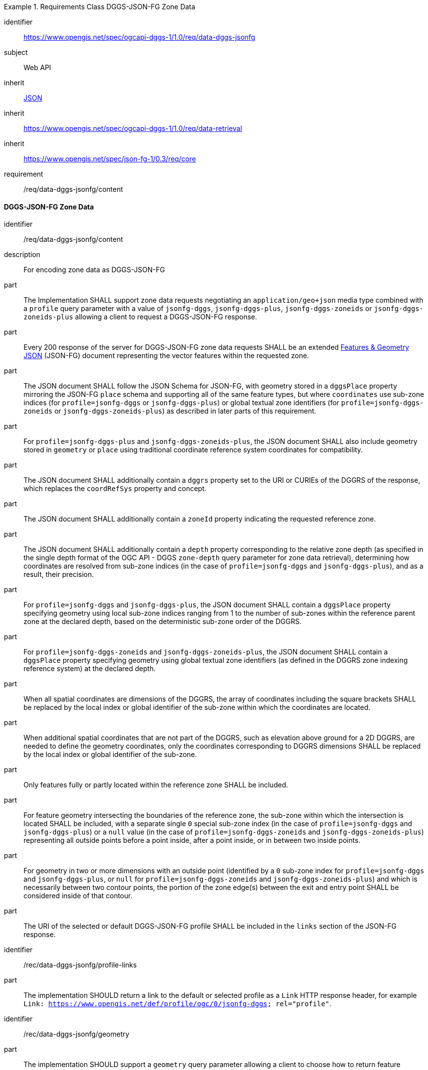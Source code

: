 [[rc_table-data_dggs_fgjson]]

[requirements_class]
.Requirements Class DGGS-JSON-FG Zone Data
====
[%metadata]
identifier:: https://www.opengis.net/spec/ogcapi-dggs-1/1.0/req/data-dggs-jsonfg
subject:: Web API
inherit:: <<rfc8259, JSON>>
inherit:: https://www.opengis.net/spec/ogcapi-dggs-1/1.0/req/data-retrieval
inherit:: https://www.opengis.net/spec/json-fg-1/0.3/req/core
requirement:: /req/data-dggs-jsonfg/content
====

==== DGGS-JSON-FG Zone Data

[requirement]
====
[%metadata]
identifier:: /req/data-dggs-jsonfg/content
description:: For encoding zone data as DGGS-JSON-FG
part:: The Implementation SHALL support zone data requests negotiating an `application/geo+json` media type combined with a `profile` query parameter with a value of `jsonfg-dggs`, `jsonfg-dggs-plus`, `jsonfg-dggs-zoneids` or `jsonfg-dggs-zoneids-plus` allowing a client to request a DGGS-JSON-FG response.
part:: Every 200 response of the server for DGGS-JSON-FG zone data requests SHALL be an extended https://docs.ogc.org/DRAFTS/21-045r1.html[Features & Geometry JSON] (JSON-FG) document representing the vector features within the requested zone.
part:: The JSON document SHALL follow the JSON Schema for JSON-FG, with geometry stored in a `dggsPlace` property mirroring the JSON-FG `place` schema and supporting all of the same feature types, but where `coordinates` use sub-zone indices (for `profile=jsonfg-dggs` or `jsonfg-dggs-plus`) or global textual zone identifiers (for `profile=jsonfg-dggs-zoneids` or `jsonfg-dggs-zoneids-plus`) as described in later parts of this requirement.
part:: For `profile=jsonfg-dggs-plus` and `jsonfg-dggs-zoneids-plus`, the JSON document SHALL also include geometry stored in `geometry` or `place` using traditional coordinate reference system coordinates for compatibility.
part:: The JSON document SHALL additionally contain a `dggrs` property set to the URI or CURIEs of the DGGRS of the response, which replaces the `coordRefSys` property and concept.
part:: The JSON document SHALL additionally contain a `zoneId` property indicating the requested reference zone.
part:: The JSON document SHALL additionally contain a `depth` property corresponding to the relative zone depth (as specified in the single depth format of the OGC API - DGGS `zone-depth` query parameter for zone data retrieval), determining how coordinates are resolved from sub-zone indices (in the case of `profile=jsonfg-dggs` and `jsonfg-dggs-plus`), and as a result, their precision.
part:: For `profile=jsonfg-dggs` and `jsonfg-dggs-plus`, the JSON document SHALL contain a `dggsPlace` property specifying geometry using local sub-zone indices ranging from 1 to the number of sub-zones within the reference parent zone at the declared depth, based on the deterministic sub-zone order of the DGGRS.
part:: For `profile=jsonfg-dggs-zoneids` and `jsonfg-dggs-zoneids-plus`, the JSON document SHALL contain a `dggsPlace` property specifying geometry using global textual zone identifiers (as defined in the DGGRS zone indexing reference system) at the declared depth.
part:: When all spatial coordinates are dimensions of the DGGRS, the array of coordinates including the square brackets SHALL be replaced by the local index or global identifier of the sub-zone within which the coordinates are located.
part:: When additional spatial coordinates that are not part of the DGGRS, such as elevation above ground for a 2D DGGRS, are needed to define the geometry coordinates,
only the coordinates corresponding to DGGRS dimensions SHALL be replaced by the local index or global identifier of the sub-zone.
part:: Only features fully or partly located within the reference zone SHALL be included.
part:: For feature geometry intersecting the boundaries of the reference zone, the sub-zone within which the intersection is located SHALL be included,
with a separate single `0` special sub-zone index (in the case of `profile=jsonfg-dggs` and `jsonfg-dggs-plus`) or a `null` value (in the case of `profile=jsonfg-dggs-zoneids` and `jsonfg-dggs-zoneids-plus`)
representing all outside points before a point inside, after a point inside, or in between two inside points.
part:: For geometry in two or more dimensions with an outside point (identified by a `0` sub-zone index for `profile=jsonfg-dggs` and `jsonfg-dggs-plus`, or `null` for `profile=jsonfg-dggs-zoneids` and `jsonfg-dggs-zoneids-plus`)
and which is necessarily between two contour points, the portion of the zone edge(s) between the exit and entry point SHALL be considered inside of that contour.
part:: The URI of the selected or default DGGS-JSON-FG profile SHALL be included in the `links` section of the JSON-FG response.
====

[recommendation]
====
[%metadata]
identifier:: /rec/data-dggs-jsonfg/profile-links
part:: The implementation SHOULD return a link to the default or selected profile as a `Link` HTTP response header, for example `Link: https://www.opengis.net/def/profile/ogc/0/jsonfg-dggs; rel="profile"`.
====

[recommendation]
====
[%metadata]
identifier:: /rec/data-dggs-jsonfg/geometry
part:: The implementation SHOULD support a `geometry` query parameter allowing a client to choose how to return feature geometry.
part:: The implementation SHOULD support a value of `geometry=zone-centroid` to request a representation where each feature is a zone intersecting the data, with the geometry of each feature being a Point geometry for the centroid of that zone.
part:: The implementation SHOULD support a value of `geometry=vectorized` to request a representation where each feature corresponds to a feature of the data (sharing identical property values).
part:: If a `geometry` value is not specified, the Implementation SHOULD return the representation closest to the native data.
part:: If a requested geometry representation is not supported, the Implementation SHOULD return a 4xx HTTP error.
====

[permission]
====
[%metadata]
identifier:: /per/data-dggs-jsonfg/supported-profiles
part:: An Implementation MAY support only a subset of the defined DGGS-JSON-FG profiles.
part:: An Implementation MAY return any profile as the default when the `profile` query parameter is not specified in the request. As an example, this allows for static servers to return only a DGGS-JSON-FG representation.
====
